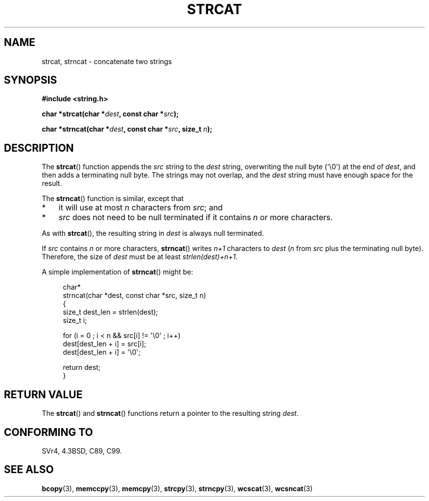 .\" Copyright 1993 David Metcalfe (david@prism.demon.co.uk)
.\"
.\" Permission is granted to make and distribute verbatim copies of this
.\" manual provided the copyright notice and this permission notice are
.\" preserved on all copies.
.\"
.\" Permission is granted to copy and distribute modified versions of this
.\" manual under the conditions for verbatim copying, provided that the
.\" entire resulting derived work is distributed under the terms of a
.\" permission notice identical to this one.
.\"
.\" Since the Linux kernel and libraries are constantly changing, this
.\" manual page may be incorrect or out-of-date.  The author(s) assume no
.\" responsibility for errors or omissions, or for damages resulting from
.\" the use of the information contained herein.  The author(s) may not
.\" have taken the same level of care in the production of this manual,
.\" which is licensed free of charge, as they might when working
.\" professionally.
.\"
.\" Formatted or processed versions of this manual, if unaccompanied by
.\" the source, must acknowledge the copyright and authors of this work.
.\"
.\" References consulted:
.\"     Linux libc source code
.\"     Lewine's _POSIX Programmer's Guide_ (O'Reilly & Associates, 1991)
.\"     386BSD man pages
.\" Modified Sat Jul 24 18:11:47 1993 by Rik Faith (faith@cs.unc.edu)
.\" 2007-06-15, Marc Boyer <marc.boyer@enseeiht.fr> + mtk
.\"     Improve discussion of strncat().
.TH STRCAT 3  2008-06-13 "GNU" "Linux Programmer's Manual"
.SH NAME
strcat, strncat \- concatenate two strings
.SH SYNOPSIS
.nf
.B #include <string.h>
.sp
.BI "char *strcat(char *" dest ", const char *" src );
.sp
.BI "char *strncat(char *" dest ", const char *" src ", size_t " n );
.fi
.SH DESCRIPTION
The
.BR strcat ()
function appends the \fIsrc\fP string to the
\fIdest\fP string, overwriting the null byte (\(aq\\0\(aq) at the end of
\fIdest\fP, and then adds a terminating null byte.
The strings may not overlap, and the \fIdest\fP string must have
enough space for the result.
.PP
The
.BR strncat ()
function is similar, except that
.IP * 3
it will use at most \fIn\fP characters from \fIsrc\fP; and
.IP *
\fIsrc\fP does not need to be null terminated if it contains
\fIn\fP or more characters.
.PP
As with
.BR strcat (),
the resulting string in \fIdest\fP is always null terminated.
.PP
If \fIsrc\fP contains \fIn\fP or more characters,
.BR strncat ()
writes \fIn+1\fP characters to \fIdest\fP (\fIn\fP
from \fIsrc\fP plus the terminating null byte).
Therefore, the size of \fIdest\fP must be at least
\fIstrlen(dest)+n+1\fP.

A simple implementation of
.BR strncat ()
might be:
.in +4n
.nf

char*
strncat(char *dest, const char *src, size_t n)
{
    size_t dest_len = strlen(dest);
    size_t i;

    for (i = 0 ; i < n && src[i] != \(aq\\0\(aq ; i++)
        dest[dest_len + i] = src[i];
    dest[dest_len + i] = \(aq\\0\(aq;

    return dest;
}
.fi
.in
.SH "RETURN VALUE"
The
.BR strcat ()
and
.BR strncat ()
functions return a pointer to the resulting string \fIdest\fP.
.SH "CONFORMING TO"
SVr4, 4.3BSD, C89, C99.
.SH "SEE ALSO"
.BR bcopy (3),
.BR memccpy (3),
.BR memcpy (3),
.BR strcpy (3),
.BR strncpy (3),
.BR wcscat (3),
.BR wcsncat (3)
